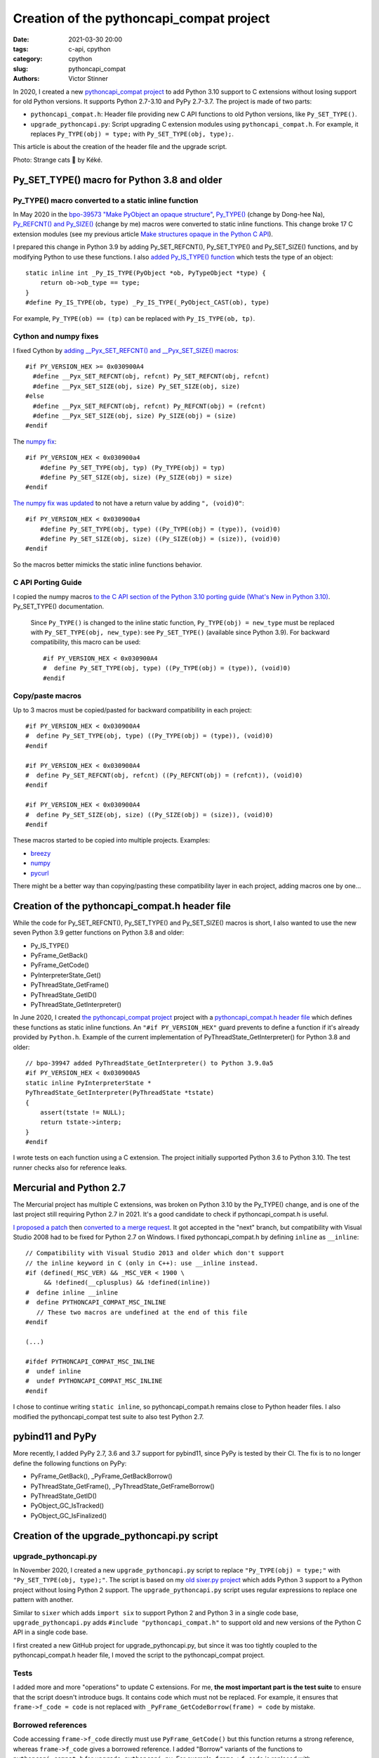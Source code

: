 +++++++++++++++++++++++++++++++++++++++++
Creation of the pythoncapi_compat project
+++++++++++++++++++++++++++++++++++++++++

:date: 2021-03-30 20:00
:tags: c-api, cpython
:category: cpython
:slug: pythoncapi_compat
:authors: Victor Stinner

.. image:: {static}/images/strange_cat.jpg
   :alt: Strange Cat by Kéké
   :target: https://twitter.com/Kekeflipnote/status/1378034391872638980

In 2020, I created a new `pythoncapi_compat project
<https://github.com/pythoncapi/pythoncapi_compat>`_ to add Python 3.10 support
to C extensions without losing support for old Python versions. It supports
Python 2.7-3.10 and PyPy 2.7-3.7. The project is made of two parts:

* ``pythoncapi_compat.h``: Header file providing new C API functions to old
  Python versions, like ``Py_SET_TYPE()``.
* ``upgrade_pythoncapi.py``: Script upgrading C extension modules using
  ``pythoncapi_compat.h``. For example, it replaces ``Py_TYPE(obj) = type;``
  with ``Py_SET_TYPE(obj, type);``.

This article is about the creation of the header file and the upgrade script.

Photo: Strange cats 🐾 by Kéké.

Py_SET_TYPE() macro for Python 3.8 and older
============================================

Py_TYPE() macro converted to a static inline function
-----------------------------------------------------

In May 2020 in the `bpo-39573 "Make PyObject an opaque structure"
<https://bugs.python.org/issue39573>`_, `Py_TYPE()
<https://github.com/python/cpython/commit/ad3252bad905d41635bcbb4b76db30d570cf0087>`_
(change by Dong-hee Na), `Py_REFCNT() and Py_SIZE()
<https://github.com/python/cpython/commit/fe2978b3b940fe2478335e3a2ca5ad22338cdf9c>`_
(change by me) macros were converted to static inline functions. This change
broke 17 C extension modules (see my previous article `Make structures opaque
in the Python C API <{filename}/c-api-opaque-structures.rst>`_).


I prepared this change in Python 3.9 by adding Py_SET_REFCNT(), Py_SET_TYPE()
and Py_SET_SIZE() functions, and by modifying Python to use these functions. I
also `added Py_IS_TYPE() function
<https://github.com/python/cpython/commit/d905df766c367c350f20c46ccd99d4da19ed57d8>`_
which tests the type of an object::

    static inline int _Py_IS_TYPE(PyObject *ob, PyTypeObject *type) {
        return ob->ob_type == type;
    }
    #define Py_IS_TYPE(ob, type) _Py_IS_TYPE(_PyObject_CAST(ob), type)

For example, ``Py_TYPE(ob) == (tp)`` can be replaced with ``Py_IS_TYPE(ob, tp)``.

Cython and numpy fixes
----------------------

I fixed Cython by `adding __Pyx_SET_REFCNT() and __Pyx_SET_SIZE() macros
<https://github.com/cython/cython/commit/d8e93b332fe7d15459433ea74cd29178c03186bd>`_::

    #if PY_VERSION_HEX >= 0x030900A4
      #define __Pyx_SET_REFCNT(obj, refcnt) Py_SET_REFCNT(obj, refcnt)
      #define __Pyx_SET_SIZE(obj, size) Py_SET_SIZE(obj, size)
    #else
      #define __Pyx_SET_REFCNT(obj, refcnt) Py_REFCNT(obj) = (refcnt)
      #define __Pyx_SET_SIZE(obj, size) Py_SIZE(obj) = (size)
    #endif

The `numpy fix
<https://github.com/numpy/numpy/commit/a96b18e3d4d11be31a321999cda4b795ea9eccaa>`__::

    #if PY_VERSION_HEX < 0x030900a4
        #define Py_SET_TYPE(obj, typ) (Py_TYPE(obj) = typ)
        #define Py_SET_SIZE(obj, size) (Py_SIZE(obj) = size)
    #endif

`The numpy fix was updated
<https://github.com/numpy/numpy/commit/f1671076c80bd972421751f2d48186ee9ac808aa>`__
to not have a return value by adding ``", (void)0"``::

    #if PY_VERSION_HEX < 0x030900a4
        #define Py_SET_TYPE(obj, type) ((Py_TYPE(obj) = (type)), (void)0)
        #define Py_SET_SIZE(obj, size) ((Py_SIZE(obj) = (size)), (void)0)
    #endif

So the macros better mimicks the static inline functions behavior.

C API Porting Guide
-------------------

I copied the numpy macros `to the C API section of the Python 3.10 porting
guide (What's New in Python 3.10)
<https://github.com/python/cpython/commit/dc24b8a2ac32114313bae519db3ccc21fe45c982>`_.
Py_SET_TYPE() documentation.

    Since ``Py_TYPE()`` is changed to the inline static function,
    ``Py_TYPE(obj) = new_type`` must be replaced with
    ``Py_SET_TYPE(obj, new_type)``: see ``Py_SET_TYPE()`` (available since
    Python 3.9). For backward compatibility, this macro can be used::

        #if PY_VERSION_HEX < 0x030900A4
        #  define Py_SET_TYPE(obj, type) ((Py_TYPE(obj) = (type)), (void)0)
        #endif

Copy/paste macros
-----------------

Up to 3 macros must be copied/pasted for backward compatibility in each
project::

    #if PY_VERSION_HEX < 0x030900A4
    #  define Py_SET_TYPE(obj, type) ((Py_TYPE(obj) = (type)), (void)0)
    #endif

    #if PY_VERSION_HEX < 0x030900A4
    #  define Py_SET_REFCNT(obj, refcnt) ((Py_REFCNT(obj) = (refcnt)), (void)0)
    #endif

    #if PY_VERSION_HEX < 0x030900A4
    #  define Py_SET_SIZE(obj, size) ((Py_SIZE(obj) = (size)), (void)0)
    #endif

These macros started to be copied into multiple projects. Examples:

* `breezy
  <https://bazaar.launchpad.net/~brz/brz/3.1/revision/7647>`_
* `numpy
  <https://github.com/numpy/numpy/commit/f1671076c80bd972421751f2d48186ee9ac808aa>`__
* `pycurl
  <https://github.com/pycurl/pycurl/commit/e633f9a1ac4df5e249e78c218d5fbbd848219042>`_

There might be a better way than copying/pasting these compatibility layer in
each project, adding macros one by one...

Creation of the pythoncapi_compat.h header file
===============================================

While the code for Py_SET_REFCNT(), Py_SET_TYPE() and Py_SET_SIZE() macros is
short, I also wanted to use the new seven Python 3.9 getter functions on Python
3.8 and older:

* Py_IS_TYPE()
* PyFrame_GetBack()
* PyFrame_GetCode()
* PyInterpreterState_Get()
* PyThreadState_GetFrame()
* PyThreadState_GetID()
* PyThreadState_GetInterpreter()

In June 2020, I created `the pythoncapi_compat project
<https://github.com/pythoncapi/pythoncapi_compat>`__ project with a
`pythoncapi_compat.h header file
<https://github.com/pythoncapi/pythoncapi_compat/blob/main/pythoncapi_compat.h>`_
which defines these functions as static inline functions. An
``"#if PY_VERSION_HEX"`` guard prevents to define a function if it's already
provided by ``Python.h``. Example of the current implementation of
PyThreadState_GetInterpreter() for Python 3.8 and older::

    // bpo-39947 added PyThreadState_GetInterpreter() to Python 3.9.0a5
    #if PY_VERSION_HEX < 0x030900A5
    static inline PyInterpreterState *
    PyThreadState_GetInterpreter(PyThreadState *tstate)
    {
        assert(tstate != NULL);
        return tstate->interp;
    }
    #endif

I wrote tests on each function using a C extension. The project initially
supported Python 3.6 to Python 3.10. The test runner checks also for reference
leaks.

Mercurial and Python 2.7
========================

The Mercurial project has multiple C extensions, was broken on Python 3.10 by
the Py_TYPE() change, and is one of the last project still requiring Python 2.7
in 2021. It's a good candidate to check if pythoncapi_compat.h is useful.

`I proposed a patch <https://bz.mercurial-scm.org/show_bug.cgi?id=6451>`_ then
`converted to a merge request
<https://foss.heptapod.net/octobus/mercurial-devel/-/merge_requests/61>`_. It
got accepted in the "next" branch, but compatibility with Visual Studio 2008
had to be fixed for Python 2.7 on Windows. I fixed pythoncapi_compat.h by
defining ``inline`` as ``__inline``::

    // Compatibility with Visual Studio 2013 and older which don't support
    // the inline keyword in C (only in C++): use __inline instead.
    #if (defined(_MSC_VER) && _MSC_VER < 1900 \
         && !defined(__cplusplus) && !defined(inline))
    #  define inline __inline
    #  define PYTHONCAPI_COMPAT_MSC_INLINE
       // These two macros are undefined at the end of this file
    #endif

    (...)

    #ifdef PYTHONCAPI_COMPAT_MSC_INLINE
    #  undef inline
    #  undef PYTHONCAPI_COMPAT_MSC_INLINE
    #endif

I chose to continue writing ``static inline``, so pythoncapi_compat.h remains
close to Python header files. I also modified the pythoncapi_compat test suite
to also test Python 2.7.

pybind11 and PyPy
=================

More recently, I added PyPy 2.7, 3.6 and 3.7 support for pybind11, since PyPy
is tested by their CI. The fix is to no longer define the following functions
on PyPy:

* PyFrame_GetBack(), _PyFrame_GetBackBorrow()
* PyThreadState_GetFrame(), _PyThreadState_GetFrameBorrow()
* PyThreadState_GetID()
* PyObject_GC_IsTracked()
* PyObject_GC_IsFinalized()


Creation of the upgrade_pythoncapi.py script
============================================

upgrade_pythoncapi.py
---------------------

In November 2020, I created a new ``upgrade_pythoncapi.py`` script to replace
``"Py_TYPE(obj) = type;"`` with ``"Py_SET_TYPE(obj, type);"``. The script is
based on my `old sixer.py project <https://github.com/vstinner/sixer>`_ which
adds Python 3 support to a Python project without losing Python 2 support. The
``upgrade_pythoncapi.py`` script uses regular expressions to replace one
pattern with another.

Similar to ``sixer`` which adds ``import six`` to support Python 2 and Python 3
in a single code base, ``upgrade_pythoncapi.py`` adds
``#include "pythoncapi_compat.h"`` to support old and new versions of the
Python C API in a single code base.

I first created a new GitHub project for upgrade_pythoncapi.py, but since it
was too tightly coupled to the pythoncapi_compat.h header file, I moved the
script to the pythoncapi_compat project.

Tests
-----

I added more and more "operations" to update C extensions. For me, **the most
important part is the test suite** to ensure that the script doesn't introduce
bugs. It contains code which must not be replaced. For example, it ensures that
``frame->f_code = code`` is not replaced with ``_PyFrame_GetCodeBorrow(frame) =
code`` by mistake.

Borrowed references
-------------------

Code accessing ``frame->f_code`` directly must use ``PyFrame_GetCode()`` but
this function returns a strong reference, whereas
``frame->f_code`` gives a borrowed reference. I added "Borrow" variants of the
functions to ``pythoncapi_compat.h`` for ``upgrade_pythoncapi.py``. For
example, ``frame->f_code`` is replaced with ``_PyFrame_GetCodeBorrow()`` which
is defined as::

    static inline PyCodeObject*
    _PyFrame_GetCodeBorrow(PyFrameObject *frame)
    {
        return (PyCodeObject *)_Py_StealRef(PyFrame_GetCode(frame));
    }

The ``_Py_StealRef(obj)`` function converts a strong reference to a borrowed
reference (simplified code)::

    static inline PyObject* _Py_StealRef(PyObject *obj)
    {
        Py_DECREF(obj);
        return obj;
    }

It is the opposite of ``Py_NewRef()``. It is similar to ``Py_DECREF(obj)`` but
it can be used as an expression: it returns *obj*.  pythoncapi_compat.h defines
private ``_Py_StealRef()`` and ``_Py_XStealRef()`` static inline functions.
First I proposed to add them to Python, but I abandoned the idea (see
`bpo-42522 <https://bugs.python.org/issue42522>`_).

Thanks to the "Borrow" suffix in function names, it becomes easier to discover
the usage of borrowed references. Using a borrowed reference is unsafe if it is
possible that the object is destroyed before the last usage of borrowed
reference. In case of doubt, it's better to use a strong reference. For
example, ``_PyFrame_GetCodeBorrow()`` can be replaced with
``PyFrame_GetCode()``, but it requires to explicitly delete the created strong
reference with ``Py_DECREF()``.


Practical solution for incompatible C API changes
=================================================

So far, I succeeded to convince 4 projects to use pythoncapi_compat.h:
bitarray, immutables, Mercurial and python-zstandard.

In my opinion, pythoncapi_compat.h is the right approach to introduce
incompatible C API changes: provide a practical solution to support old and new
Python versions in a single code base.

The next steps is to get it adopted more widely and get it endorsed by the
Python project, maybe by moving it under the PSF organization on GitHub.

